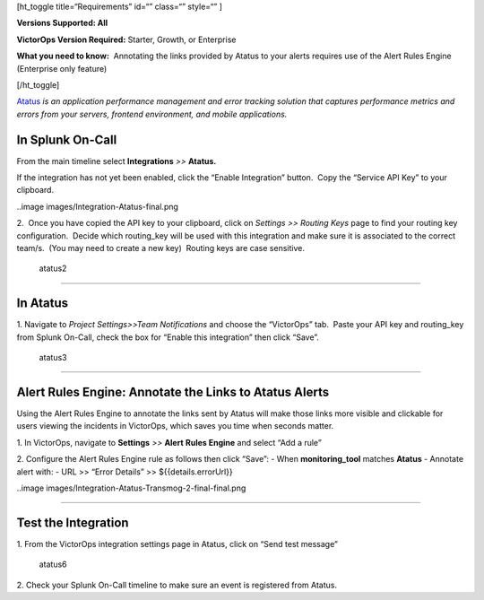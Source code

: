 [ht_toggle title=“Requirements” id=“” class=“” style=“” ]

**Versions Supported: All**

**VictorOps Version Required:** Starter, Growth, or Enterprise

**What you need to know:**  Annotating the links provided by Atatus to
your alerts requires use of the Alert Rules Engine (Enterprise only
feature)

[/ht_toggle]

`Atatus <https://www.atatus.com/>`__ *is an application performance
management and error tracking solution* *that captures performance
metrics and errors from your servers, frontend environment, and mobile
applications.*

**In Splunk On-Call**
---------------------

From the main timeline select **Integrations** *>>* **Atatus.**

If the integration has not yet been enabled, click the “Enable
Integration” button.  Copy the “Service API Key” to your clipboard.

..image images/Integration-Atatus-final.png

2.  Once you have copied the API key to your clipboard, click
on *Settings >> Routing Keys* page to find your routing key
configuration.  Decide which routing_key will be used with this
integration and make sure it is associated to the correct team/s.  (You
may need to create a new key)  Routing keys are case sensitive.

.. figure:: images/atatus2.png
   :alt: atatus2

   atatus2

--------------

**In Atatus**
-------------

 

1. Navigate to *Project Settings>>Team Notifications* and choose the
“VictorOps” tab.  Paste your API key and routing_key from Splunk
On-Call, check the box for “Enable this integration” then click “Save”.

.. figure:: images/atatus3.png
   :alt: atatus3

   atatus3

--------------

**Alert Rules Engine: Annotate the Links to Atatus Alerts**
-----------------------------------------------------------

Using the Alert Rules Engine to annotate the links sent by Atatus will
make those links more visible and clickable for users viewing the
incidents in VictorOps, which saves you time when seconds matter.

1. In VictorOps, navigate to **Settings** *>>* **Alert** **Rules
Engine** and select “Add a rule”

2. Configure the Alert Rules Engine rule as follows then click “Save”: -
When **monitoring_tool** matches **Atatus** - Annotate alert with: - URL
>> “Error Details” >> ${{details.errorUrl}}

..image images/Integration-Atatus-Transmog-2-final-final.png

--------------

**Test the Integration**
------------------------

1. From the VictorOps integration settings page in Atatus, click on
“Send test message”

.. figure:: images/atatus6.png
   :alt: atatus6

   atatus6

2. Check your Splunk On-Call timeline to make sure an event is
registered from Atatus.
